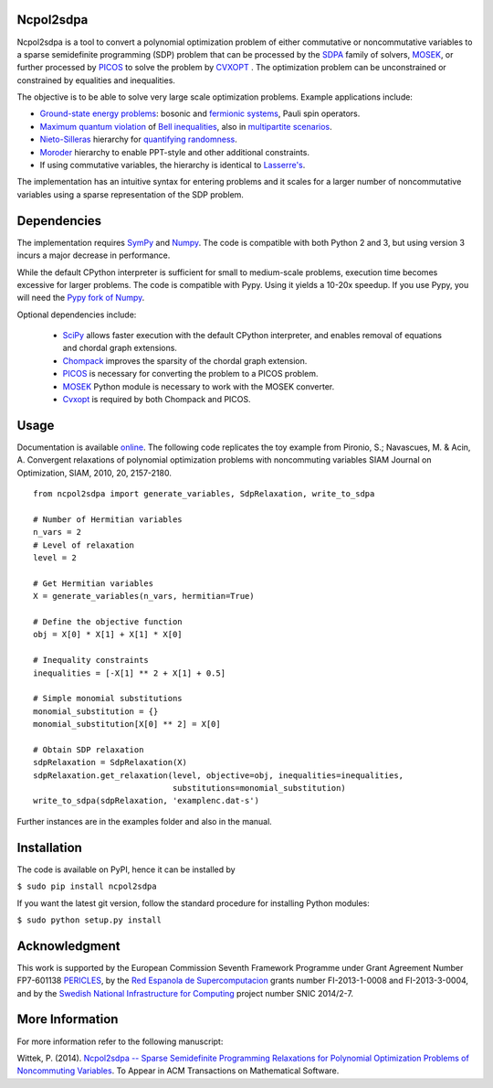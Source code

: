 Ncpol2sdpa
==========
Ncpol2sdpa is a tool to convert a polynomial optimization problem of either commutative or noncommutative variables to a sparse semidefinite programming (SDP) problem that can be processed by the `SDPA <http://sdpa.sourceforge.net/>`_ family of solvers, `MOSEK <http://www.mosek.com/>`_, or further processed by `PICOS <http://picos.zib.de/>`_ to solve the problem by `CVXOPT <http://cvxopt.org/>`_ . The optimization problem can be unconstrained or constrained by equalities and inequalities.

The objective is to be able to solve very large scale optimization problems. Example applications include:

- `Ground-state energy problems <http://dx.doi.org/10.1137/090760155>`_: bosonic and `fermionic systems <http://nbviewer.ipython.org/github/peterwittek/ipython-notebooks/blob/master/Comparing_DMRG_ED_and_SDP.ipynb>`_, Pauli spin operators.
- `Maximum quantum violation <http:/dx.doi.org/10.1103/PhysRevLett.98.010401>`_ of `Bell inequalities <http://peterwittek.com/2014/06/quantum-bound-on-the-chsh-inequality-using-sdp/>`_, also in `multipartite scenarios <http://peterwittek.github.io/multipartite_entanglement/>`_.
- `Nieto-Silleras <http://dx.doi.org/10.1088/1367-2630/16/1/013035>`_ hierarchy for `quantifying randomness <http://peterwittek.com/2014/11/the-nieto-silleras-and-moroder-hierarchies-in-ncpol2sdpa/>`_.
- `Moroder <http://dx.doi.org/10.1103/PhysRevLett.111.030501>`_ hierarchy to enable PPT-style and other additional constraints.
- If using commutative variables, the hierarchy is identical to `Lasserre's <http://dx.doi.org/10.1137/S1052623400366802>`_.

The implementation has an intuitive syntax for entering problems and it scales for a larger number of noncommutative variables using a sparse representation of the SDP problem. 

Dependencies
============
The implementation requires `SymPy <http://sympy.org/>`_ and `Numpy <http://www.numpy.org/>`_. The code is compatible with both Python 2 and 3, but using version 3 incurs a major decrease in performance. 

While the default CPython interpreter is sufficient for small to medium-scale problems, execution time becomes excessive for larger problems. The code is compatible with Pypy. Using it yields a 10-20x speedup. If you use Pypy, you will need the `Pypy fork of Numpy <https://bitbucket.org/pypy/numpy/>`_.

Optional dependencies include:

  - `SciPy <http://scipy.org/>`_ allows faster execution with the default CPython interpreter, and enables removal of equations and chordal graph extensions.
  - `Chompack <http://chompack.readthedocs.org/en/latest/>`_ improves the sparsity of the chordal graph extension.
  - `PICOS <http://picos.zib.de/>`_ is necessary for converting the problem to a PICOS problem.
  - `MOSEK <http://www.mosek.com/>`_ Python module is necessary to work with the MOSEK converter.
  - `Cvxopt <http://cvxopt.org/>`_ is required by both Chompack and PICOS.


Usage
=====
Documentation is available `online <http://peterwittek.github.io/ncpol2sdpa/>`_. The following code replicates the toy example from Pironio, S.; Navascues, M. & Acin, A. Convergent relaxations of polynomial optimization problems with noncommuting variables SIAM Journal on Optimization, SIAM, 2010, 20, 2157-2180.

::

  from ncpol2sdpa import generate_variables, SdpRelaxation, write_to_sdpa

  # Number of Hermitian variables
  n_vars = 2
  # Level of relaxation
  level = 2

  # Get Hermitian variables
  X = generate_variables(n_vars, hermitian=True)

  # Define the objective function
  obj = X[0] * X[1] + X[1] * X[0]

  # Inequality constraints
  inequalities = [-X[1] ** 2 + X[1] + 0.5]

  # Simple monomial substitutions
  monomial_substitution = {}
  monomial_substitution[X[0] ** 2] = X[0]

  # Obtain SDP relaxation
  sdpRelaxation = SdpRelaxation(X)
  sdpRelaxation.get_relaxation(level, objective=obj, inequalities=inequalities,
                               substitutions=monomial_substitution)
  write_to_sdpa(sdpRelaxation, 'examplenc.dat-s')


Further instances are in the examples folder and also in the manual.

Installation
============
The code is available on PyPI, hence it can be installed by 

``$ sudo pip install ncpol2sdpa``

If you want the latest git version, follow the standard procedure for installing Python modules:

``$ sudo python setup.py install``

Acknowledgment
==============
This work is supported by the European Commission Seventh Framework Programme under Grant Agreement Number FP7-601138 `PERICLES <http://pericles-project.eu/>`_, by the `Red Espanola de Supercomputacion <http://www.bsc.es/RES>`_ grants number FI-2013-1-0008 and  FI-2013-3-0004, and by the `Swedish National Infrastructure for Computing <http://www.snic.se/>`_ project number SNIC 2014/2-7.

More Information
================
For more information refer to the following manuscript:

Wittek, P. (2014). `Ncpol2sdpa -- Sparse Semidefinite Programming Relaxations for Polynomial Optimization Problems of Noncommuting Variables <http://arxiv.org/abs/1308.6029>`_. To Appear in ACM Transactions on Mathematical Software.
